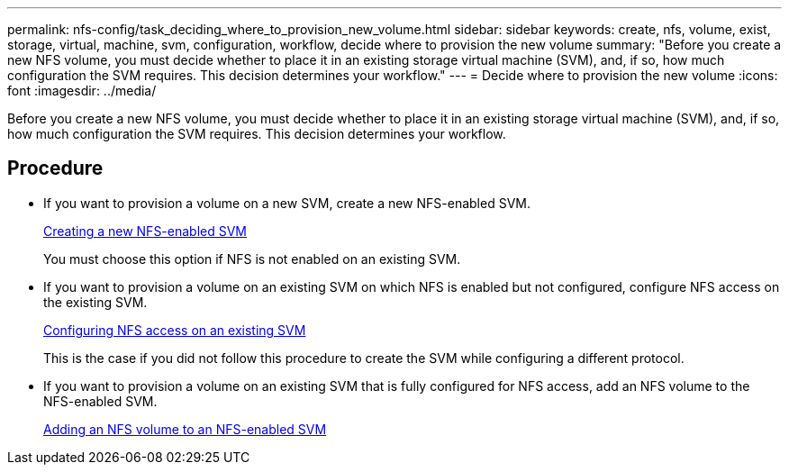 ---
permalink: nfs-config/task_deciding_where_to_provision_new_volume.html
sidebar: sidebar
keywords: create, nfs, volume, exist, storage, virtual, machine, svm, configuration, workflow, decide where to provision the new volume
summary: "Before you create a new NFS volume, you must decide whether to place it in an existing storage virtual machine (SVM), and, if so, how much configuration the SVM requires. This decision determines your workflow."
---
= Decide where to provision the new volume
:icons: font
:imagesdir: ../media/

[.lead]
Before you create a new NFS volume, you must decide whether to place it in an existing storage virtual machine (SVM), and, if so, how much configuration the SVM requires. This decision determines your workflow.

== Procedure

* If you want to provision a volume on a new SVM, create a new NFS-enabled SVM.
+
link:task_creating_protocol_enabled_svm.html[Creating a new NFS-enabled SVM]
+
You must choose this option if NFS is not enabled on an existing SVM.

* If you want to provision a volume on an existing SVM on which NFS is enabled but not configured, configure NFS access on the existing SVM.
+
link:task_configuring_access_to_existing_svm.html[Configuring NFS access on an existing SVM]
+
This is the case if you did not follow this procedure to create the SVM while configuring a different protocol.

* If you want to provision a volume on an existing SVM that is fully configured for NFS access, add an NFS volume to the NFS-enabled SVM.
+
link:concept_adding_protocol_volume_to_protocol_enabled_svm.html[Adding an NFS volume to an NFS-enabled SVM]

// BURT 1448684, 31 JAN 2022
